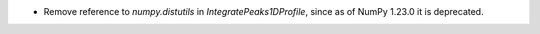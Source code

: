 - Remove reference to `numpy.distutils` in `IntegratePeaks1DProfile`, since as of NumPy 1.23.0 it is deprecated.